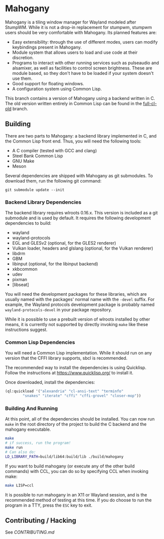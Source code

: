 * Mahogany
  Mahogany is a tiling window manager for Wayland modeled after
  StumpWM. While it is not a drop-in replacement for stumpwm, stumpwm
  users should be very comfortable with Mahogany. Its planned
  features are:
  + Easy extensibility: through the use of different modes, users can
    modify keybindings present in Mahogany.
  + Module system that allows users to load and use code at their
    discretion.
  + Programs to interact with other running services such as
    pulseaudio and alsamixer, as well as facilities to control screen
    brightness. These are module based, so they don't have to be
    loaded if your system doesn't use them.
  + Good support for floating windows.
  + A configuration system using Common Lisp.

  This branch contains a version of Mahogany using a backend written
  in C. The old version written entirely in Common Lisp can be found in
  the [[https://github.com/stumpwm/mahogany/tree/full-cl-old][full-cl-old]] branch.

** Building
   There are two parts to Mahogany: a backend library implemented in C, and
   the Common Lisp front end. Thus, you will need the following tools:
   + A C compiler (tested with GCC and clang)
   + Steel Bank Common Lisp
   + GNU Make
   + Meson

   Several dependencies are shipped with Mahogany as git
   submodules. To download them, run the following git command:

   #+BEGIN_SRC
   git submodule update --init
   #+END_SRC

*** Backend Library Dependencies
The backend library requires wlroots 0.16.x. This
version is included as a git submodule and is used by
default. It requires the following development dependencies to build:
+ wayland
+ wayland-protocols
+ EGL and GLESv2 (optional, for the GLES2 renderer)
+ Vulkan loader, headers and glslang (optional, for the Vulkan renderer)
+ libdrm
+ GBM
+ libinput (optional, for the libinput backend)
+ xkbcommon
+ udev
+ pixman
+ [libseat]

You will need the development packages for these libraries, which
are usually named with the packages' normal name with the =-devel=
suffix. For example, the Wayland protocols development package is probably
named =wayland-protocols-devel= in your package repository.

While it is possible to use a prebuilt version of wlroots installed by
other means, it is currently not supported by directly invoking =make=
like these instructions suggest.

*** Common Lisp Dependencies
You will need a Common Lisp implementation. While it should run on any
version that the CFFI library supports, sbcl is recommended.

The recommended way to install the dependencies is using
Quicklisp. Follow the instructions at https://www.quicklisp.org/ to
install it.

Once downloaded, install the dependencies:
#+BEGIN_SRC lisp
  (ql:quickload '("alexandria" "cl-ansi-text" "terminfo"
		  "snakes" "iterate" "cffi" "cffi-grovel" "closer-mop"))
#+END_SRC

*** Building And Running
At this point, all of the dependencies should be installed. You can
now run =make= in the root directory of the project to build the C
backend and the mahogany executable.
#+BEGIN_SRC sh
  make
  # if success, run the program!
  make run
  # Can also do:
  LD_LIBRARY_PATH=build/lib64:build/lib ./build/mahogany
#+END_SRC

If you want to build mahogany (or execute any of the other build
commands) with CCL, you can do so by specifying CCL when invoking
make:
#+BEGIN_SRC sh
  make LISP=ccl
#+END_SRC

It is possible to run mahogany in an X11 or Wayland session, and is
the recommended method of testing at this time. If you do choose to
run the program in a TTY, press the =ESC= key to exit.

** Contributing / Hacking

See [[CONTRIBUTING.md][CONTRIBUTING.md]]
